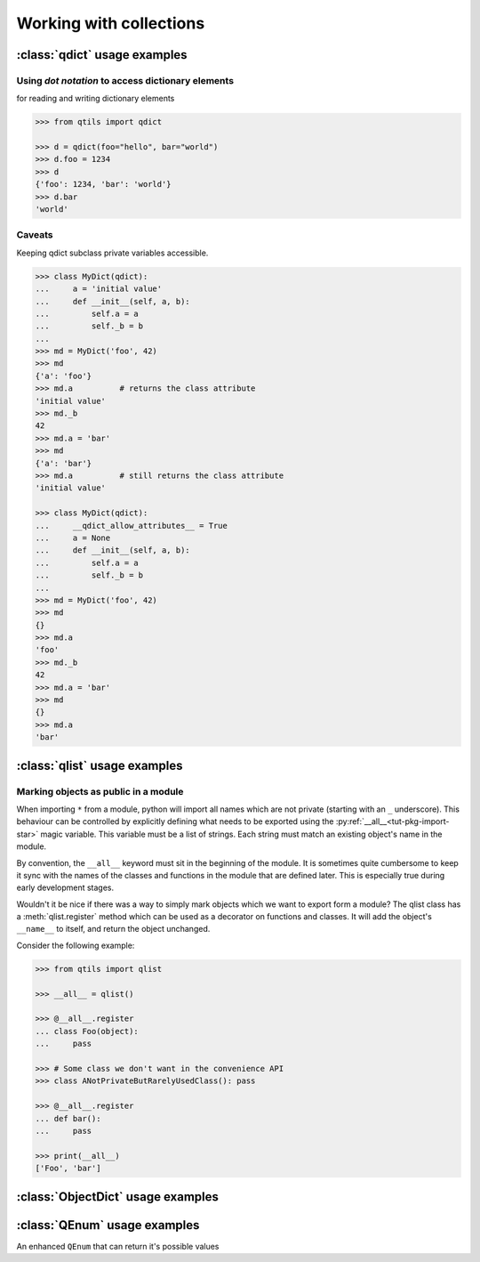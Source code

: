 

.. _tut_collections:

==========================
Working with collections
==========================


.. _tut_qdict:

:class:`qdict` usage examples
===============================


Using `dot notation` to access dictionary elements
----------------------------------------------------

for reading and writing dictionary elements


.. code-block:: python

    >>> from qtils import qdict

    >>> d = qdict(foo="hello", bar="world")
    >>> d.foo = 1234
    >>> d
    {'foo': 1234, 'bar': 'world'}
    >>> d.bar
    'world'


Caveats 
----------

Keeping qdict subclass private variables accessible.


.. code-block:: python

    >>> class MyDict(qdict):
    ...     a = 'initial value'
    ...     def __init__(self, a, b):
    ...         self.a = a
    ...         self._b = b
    ...
    >>> md = MyDict('foo', 42)
    >>> md
    {'a': 'foo'}
    >>> md.a          # returns the class attribute
    'initial value'
    >>> md._b
    42
    >>> md.a = 'bar'
    >>> md
    {'a': 'bar'}
    >>> md.a          # still returns the class attribute
    'initial value'

    >>> class MyDict(qdict):
    ...     __qdict_allow_attributes__ = True
    ...     a = None
    ...     def __init__(self, a, b):
    ...         self.a = a
    ...         self._b = b
    ...
    >>> md = MyDict('foo', 42)
    >>> md
    {}
    >>> md.a
    'foo'
    >>> md._b
    42
    >>> md.a = 'bar'
    >>> md
    {}
    >>> md.a
    'bar'




:class:`qlist` usage examples
================================


Marking objects as public in a module
--------------------------------------

When importing ``*`` from a module, python will import all names which are not private (starting 
with an ``_`` underscore). This behaviour can be controlled by explicitly defining 
what needs to be exported using the :py:ref:`__all__<tut-pkg-import-star>` magic variable. This 
variable must be a list of strings. Each string must match an existing object's name in the module.

By convention, the ``__all__`` keyword must sit in the beginning of the module. It is sometimes quite
cumbersome to keep it sync with the names of the classes and functions in the module that are
defined later. This is especially true during early development stages. 

Wouldn't it be nice if there was a way to simply mark objects which we want to export form a module? 
The qlist class has a :meth:`qlist.register` method which can be used as a decorator on functions 
and classes. It will add the object's ``__name__`` to itself, and return the object unchanged.

Consider the following example:


.. code-block:: python

    >>> from qtils import qlist

    >>> __all__ = qlist()

    >>> @__all__.register
    ... class Foo(object):
    ...     pass

    >>> # Some class we don't want in the convenience API
    >>> class ANotPrivateButRarelyUsedClass(): pass

    >>> @__all__.register
    ... def bar():
    ...     pass
    
    >>> print(__all__)
    ['Foo', 'bar']




:class:`ObjectDict` usage examples
===================================




:class:`QEnum` usage examples
================================


An enhanced ``QEnum`` that can return it's possible values


